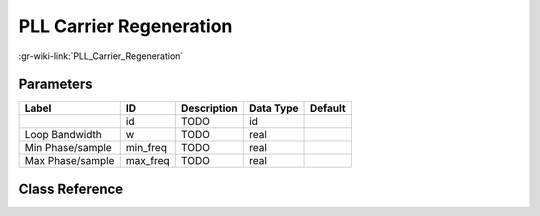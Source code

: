 ------------------------
PLL Carrier Regeneration
------------------------

:gr-wiki-link:`PLL_Carrier_Regeneration`

Parameters
**********

+-------------------------+-------------------------+-------------------------+-------------------------+-------------------------+
|Label                    |ID                       |Description              |Data Type                |Default                  |
+=========================+=========================+=========================+=========================+=========================+
|                         |id                       |TODO                     |id                       |                         |
+-------------------------+-------------------------+-------------------------+-------------------------+-------------------------+
|Loop Bandwidth           |w                        |TODO                     |real                     |                         |
+-------------------------+-------------------------+-------------------------+-------------------------+-------------------------+
|Min Phase/sample         |min_freq                 |TODO                     |real                     |                         |
+-------------------------+-------------------------+-------------------------+-------------------------+-------------------------+
|Max Phase/sample         |max_freq                 |TODO                     |real                     |                         |
+-------------------------+-------------------------+-------------------------+-------------------------+-------------------------+

Class Reference
*******************

.. tabs::

   .. group-tab:: Python
      TODO

   .. group-tab:: C++

      .. doxygengroup:: block_analog_pll_refout
         :content-only:
         :undoc-members:
         :private-members:
         :members:

